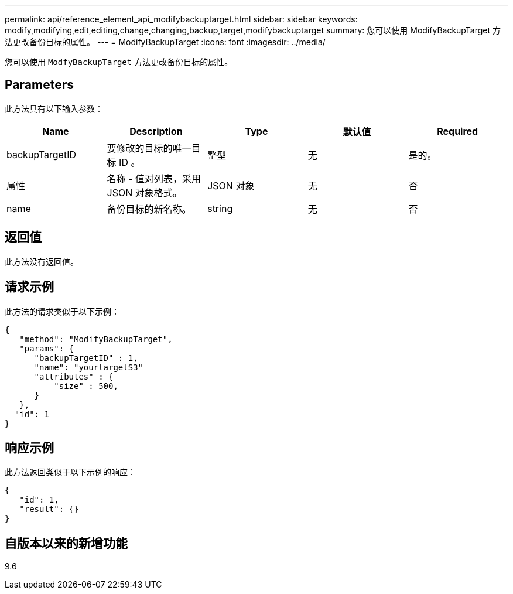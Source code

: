 ---
permalink: api/reference_element_api_modifybackuptarget.html 
sidebar: sidebar 
keywords: modify,modifying,edit,editing,change,changing,backup,target,modifybackuptarget 
summary: 您可以使用 ModifyBackupTarget 方法更改备份目标的属性。 
---
= ModifyBackupTarget
:icons: font
:imagesdir: ../media/


[role="lead"]
您可以使用 `ModfyBackupTarget` 方法更改备份目标的属性。



== Parameters

此方法具有以下输入参数：

|===
| Name | Description | Type | 默认值 | Required 


 a| 
backupTargetID
 a| 
要修改的目标的唯一目标 ID 。
 a| 
整型
 a| 
无
 a| 
是的。



 a| 
属性
 a| 
名称 - 值对列表，采用 JSON 对象格式。
 a| 
JSON 对象
 a| 
无
 a| 
否



 a| 
name
 a| 
备份目标的新名称。
 a| 
string
 a| 
无
 a| 
否

|===


== 返回值

此方法没有返回值。



== 请求示例

此方法的请求类似于以下示例：

[listing]
----
{
   "method": "ModifyBackupTarget",
   "params": {
      "backupTargetID" : 1,
      "name": "yourtargetS3"
      "attributes" : {
          "size" : 500,
      }
   },
  "id": 1
}
----


== 响应示例

此方法返回类似于以下示例的响应：

[listing]
----
{
   "id": 1,
   "result": {}
}
----


== 自版本以来的新增功能

9.6
